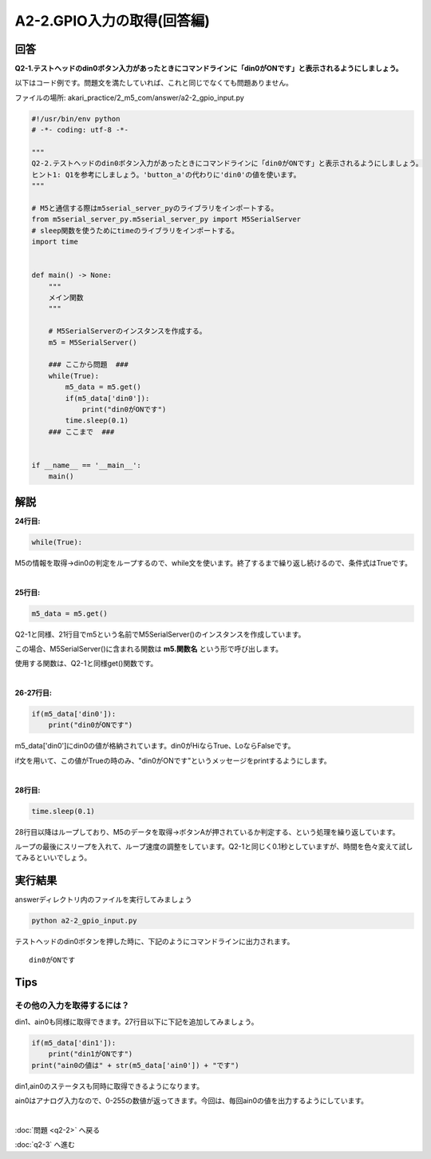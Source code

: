 .. highlight:: python
    :linenothreshold: 10

******************************
A2-2.GPIO入力の取得(回答編)
******************************

回答
========

**Q2-1.テストヘッドのdin0ボタン入力があったときにコマンドラインに「din0がONです」と表示されるようにしましょう。**

以下はコード例です。問題文を満たしていれば、これと同じでなくても問題ありません。

ファイルの場所: akari_practice/2_m5_com/answer/a2-2_gpio_input.py

.. code-block:: python

    #!/usr/bin/env python
    # -*- coding: utf-8 -*-

    """
    Q2-2.テストヘッドのdin0ボタン入力があったときにコマンドラインに「din0がONです」と表示されるようにしましょう。
    ヒント1: Q1を参考にしましょう。'button_a'の代わりに'din0'の値を使います。
    """

    # M5と通信する際はm5serial_server_pyのライブラリをインポートする。
    from m5serial_server_py.m5serial_server_py import M5SerialServer
    # sleep関数を使うためにtimeのライブラリをインポートする。
    import time


    def main() -> None:
        """
        メイン関数
        """

        # M5SerialServerのインスタンスを作成する。
        m5 = M5SerialServer()

        ### ここから問題  ###
        while(True):
            m5_data = m5.get()
            if(m5_data['din0']):
                print("din0がONです")
            time.sleep(0.1)
        ### ここまで  ###


    if __name__ == '__main__':
        main()




解説
========
**24行目:**

.. code-block:: python

    while(True):

M5の情報を取得→din0の判定をループするので、while文を使います。終了するまで繰り返し続けるので、条件式はTrueです。

|
**25行目:**

.. code-block:: python

    m5_data = m5.get()

Q2-1と同様、21行目でm5という名前でM5SerialServer()のインスタンスを作成しています。

この場合、M5SerialServer()に含まれる関数は **m5.関数名** という形で呼び出します。

使用する関数は、Q2-1と同様get()関数です。

|
**26-27行目:**

.. code-block:: python

    if(m5_data['din0']):
        print("din0がONです")

m5_data['din0']にdin0の値が格納されています。din0がHiならTrue、LoならFalseです。

if文を用いて、この値がTrueの時のみ、"din0がONです"というメッセージをprintするようにします。

|
**28行目:**

.. code-block:: python

    time.sleep(0.1)

28行目以降はループしており、M5のデータを取得→ボタンAが押されているか判定する、という処理を繰り返しています。

ループの最後にスリープを入れて、ループ速度の調整をしています。Q2-1と同じく0.1秒としていますが、時間を色々変えて試してみるといいでしょう。


実行結果
========
answerディレクトリ内のファイルを実行してみましょう

.. code-block:: bash

    python a2-2_gpio_input.py

テストヘッドのdin0ボタンを押した時に、下記のようにコマンドラインに出力されます。

::

    din0がONです


Tips
========

その他の入力を取得するには？
^^^^^^^^^^^^^^^^^^^^^^^^^^^^^^^^

din1、ain0も同様に取得できます。27行目以下に下記を追加してみましょう。

.. code-block:: python

    if(m5_data['din1']):
        print("din1がONです")
    print("ain0の値は" + str(m5_data['ain0']) + "です")

din1,ain0のステータスも同時に取得できるようになります。

ain0はアナログ入力なので、0-255の数値が返ってきます。今回は、毎回ain0の値を出力するようにしています。

|
:doc:`問題 <q2-2>` へ戻る

:doc:`q2-3` へ進む
